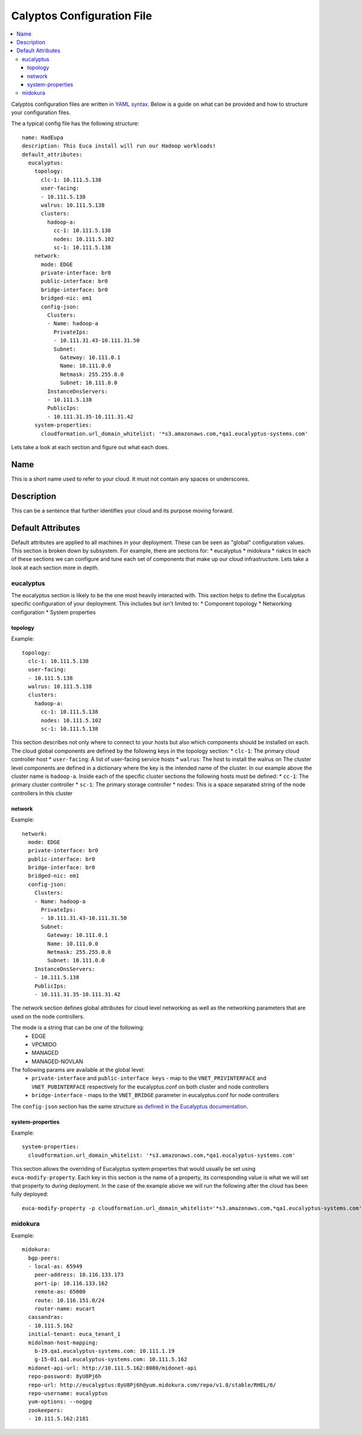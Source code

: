 Calyptos Configuration File
***************************

.. contents:: :local:

Calyptos configuration files are written in `YAML syntax <http://en.wikipedia.org/wiki/YAML/>`_.
Below is a guide on what can be provided and how to structure your configuration files.

The a typical config file has the following structure::

    name: HadEupa
    description: This Euca install will run our Hadoop workloads!
    default_attributes:
      eucalyptus:
        topology:
          clc-1: 10.111.5.138
          user-facing:
          - 10.111.5.138
          walrus: 10.111.5.138
          clusters:
            hadoop-a:
              cc-1: 10.111.5.138
              nodes: 10.111.5.102
              sc-1: 10.111.5.138
        network:
          mode: EDGE
          private-interface: br0
          public-interface: br0
          bridge-interface: br0
          bridged-nic: em1
          config-json:
            Clusters:
            - Name: hadoop-a
              PrivateIps:
              - 10.111.31.43-10.111.31.50
              Subnet:
                Gateway: 10.111.0.1
                Name: 10.111.0.0
                Netmask: 255.255.0.0
                Subnet: 10.111.0.0
            InstanceDnsServers:
            - 10.111.5.138
            PublicIps:
            - 10.111.31.35-10.111.31.42
        system-properties:
          cloudformation.url_domain_whitelist: '*s3.amazonaws.com,*qa1.eucalyptus-systems.com'

Lets take a look at each section and figure out what each does.

Name
----
This is a short name used to refer to your cloud. It must not contain any spaces or underscores.

Description
-----------
This can be a sentence that further identifies your cloud and its purpose moving forward.

Default Attributes
------------------
Default attributes are applied to all machines in your deployment. These can be seen as "global" configuration values.
This section is broken down by subsystem. For example, there are sections for:
* eucalyptus
* midokura
* riakcs
In each of these sections we can configure and tune each set of components that make up our cloud infrastructure. Lets
take a look at each section more in depth.

eucalyptus
^^^^^^^^^^
The eucalyptus section is likely to be the one most heavily interacted with. This section helps to define the Eucalyptus
specific configuration of your deployment. This includes but isn't limited to:
* Component topology
* Networking configuration
* System properties

topology
""""""""
Example::

    topology:
      clc-1: 10.111.5.138
      user-facing:
      - 10.111.5.138
      walrus: 10.111.5.138
      clusters:
        hadoop-a:
          cc-1: 10.111.5.138
          nodes: 10.111.5.102
          sc-1: 10.111.5.138

This section describes not only where to connect to your hosts but also which components should be installed on each.
The cloud global components are defined by the following keys in the topology section:
* ``clc-1``: The primary cloud controller host
* ``user-facing``: A list of user-facing service hosts
* ``walrus``: The host to install the walrus on
The cluster level components are defined in a dictionary where the key is the intended name of the cluster. In our example
above the cluster name is ``hadoop-a``. Inside each of the specific cluster sections the following hosts must be defined:
* ``cc-1``: The primary cluster controller
* ``sc-1``: The primary storage controller
* ``nodes``: This is a space separated string of the node controllers in this cluster

network
"""""""
Example::

    network:
      mode: EDGE
      private-interface: br0
      public-interface: br0
      bridge-interface: br0
      bridged-nic: em1
      config-json:
        Clusters:
        - Name: hadoop-a
          PrivateIps:
          - 10.111.31.43-10.111.31.50
          Subnet:
            Gateway: 10.111.0.1
            Name: 10.111.0.0
            Netmask: 255.255.0.0
            Subnet: 10.111.0.0
        InstanceDnsServers:
        - 10.111.5.138
        PublicIps:
        - 10.111.31.35-10.111.31.42

The network section defines global attributes for cloud level networking as well as the networking parameters that are
used on the node controllers.

The mode is a string that can be one of the following:
    * EDGE
    * VPCMIDO
    * MANAGED
    * MANAGED-NOVLAN

The following params are available at the global level:
    * ``private-interface`` and ``public-interface keys`` - map to the ``VNET_PRIVINTERFACE`` and ``VNET_PUBINTERFACE``
      respectively for the eucalyptus.conf on both cluster and node controllers
    * ``bridge-interface`` - maps to the ``VNET_BRIDGE`` parameter in eucalyptus.conf for node controllers

The ``config-json`` section has the same structure `as defined in the Eucalyptus documentation <https://www.eucalyptus.com/docs/eucalyptus/4.1.1/index.html#install-guide/nw_edge_ha.html>`_.

system-properties
"""""""""""""""""
Example::

    system-properties:
      cloudformation.url_domain_whitelist: '*s3.amazonaws.com,*qa1.eucalyptus-systems.com'

This section allows the overriding of Eucalyptus system properties that would usually be set using ``euca-modify-property``.
Each key in this section is the name of a property, its corresponding value is what we will set that property to during
deployment. In the case of the example above we will run the following after the cloud has been fully deployed::

    euca-modify-property -p cloudformation.url_domain_whitelist='*s3.amazonaws.com,*qa1.eucalyptus-systems.com'

midokura
^^^^^^^^
Example::

  midokura:
    bgp-peers:
    - local-as: 65949
      peer-address: 10.116.133.173
      port-ip: 10.116.133.162
      remote-as: 65000
      route: 10.116.151.0/24
      router-name: eucart
    cassandras:
    - 10.111.5.162
    initial-tenant: euca_tenant_1
    midolman-host-mapping:
      b-19.qa1.eucalyptus-systems.com: 10.111.1.19
      g-15-01.qa1.eucalyptus-systems.com: 10.111.5.162
    midonet-api-url: http://10.111.5.162:8080/midonet-api
    repo-password: 8yU8Pj6h
    repo-url: http://eucalyptus:8yU8Pj6h@yum.midokura.com/repo/v1.8/stable/RHEL/6/
    repo-username: eucalyptus
    yum-options: --nogpg
    zookeepers:
    - 10.111.5.162:2181


